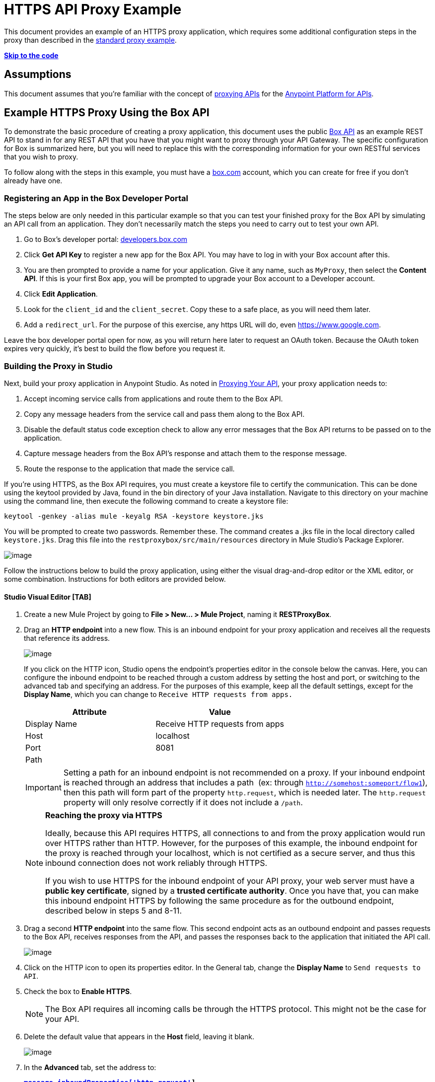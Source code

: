 = HTTPS API Proxy Example

This document provides an example of an HTTPS proxy application, which requires some additional configuration steps in the proxy than described in the link:/documentation/display/current/Proxying+Your+API[standard proxy example]. +

*link:#HTTPSAPIProxyExample-templatecode[Skip to the code]*

== Assumptions

This document assumes that you're familiar with the concept of link:/documentation/display/current/Proxying+Your+API[proxying APIs] for the link:/documentation/display/current/Anypoint+Platform+for+APIs[Anypoint Platform for APIs].

== Example HTTPS Proxy Using the Box API

To demonstrate the basic procedure of creating a proxy application, this document uses the public http://www.apihub.com/box/api/box-api[Box API] as an example REST API to stand in for any REST API that you have that you might want to proxy through your API Gateway. The specific configuration for Box is summarized here, but you will need to replace this with the corresponding information for your own RESTful services that you wish to proxy.

To follow along with the steps in this example, you must have a https://app.box.com/files[box.com] account, which you can create for free if you don't already have one.

=== Registering an App in the Box Developer Portal

The steps below are only needed in this particular example so that you can test your finished proxy for the Box API by simulating an API call from an application. They don't necessarily match the steps you need to carry out to test your own API.

. Go to Box's developer portal: http://developers.box.com/[developers.box.com]
. Click *Get API Key* to register a new app for the Box API. You may have to log in with your Box account after this.
. You are then prompted to provide a name for your application. Give it any name, such as `MyProxy`, then select the *Content API*. If this is your first Box app, you will be prompted to upgrade your Box account to a Developer account.
. Click *Edit Application*.
. Look for the `client_id` and the `client_secret`. Copy these to a safe place, as you will need them later.
. Add a `redirect_url`. For the purpose of this exercise, any https URL will do, even https://www.google.com.

Leave the box developer portal open for now, as you will return here later to request an OAuth token. Because the OAuth token expires very quickly, it's best to build the flow before you request it.

=== Building the Proxy in Studio

Next, build your proxy application in Anypoint Studio. As noted in link:/documentation/display/current/Proxying+Your+API[Proxying Your API], your proxy application needs to:

. Accept incoming service calls from applications and route them to the Box API.
. Copy any message headers from the service call and pass them along to the Box API.
. Disable the default status code exception check to allow any error messages that the Box API returns to be passed on to the application. 
. Capture message headers from the Box API's response and attach them to the response message.
. Route the response to the application that made the service call.


If you're using HTTPS, as the Box API requires, you must create a keystore file to certify the communication. This can be done using the keytool provided by Java, found in the bin directory of your Java installation. Navigate to this directory on your machine using the command line, then execute the following command to create a keystore file:

[source,java]
----
keytool -genkey -alias mule -keyalg RSA -keystore keystore.jks
----

You will be prompted to create two passwords. Remember these. The command creates a .jks file in the local directory called `keystore.jks`. Drag this file into the `restproxybox/src/main/resources` directory in Mule Studio's Package Explorer.

image:/documentation/download/attachments/122752433/RestProxy_keystorefile.png?version=1&modificationDate=1406738563524[image]

Follow the instructions below to build the proxy application, using either the visual drag-and-drop editor or the XML editor, or some combination. Instructions for both editors are provided below.

==== Studio Visual Editor [TAB]

. Create a new Mule Project by going to **File > New... > Mule Project**, naming it *RESTProxyBox*.
. Drag an *HTTP endpoint* into a new flow. This is an inbound endpoint for your proxy application and receives all the requests that reference its address. +

+
image:/documentation/download/attachments/122752433/boxproxy-flow1.png?version=1&modificationDate=1406738563261[image]
+
If you click on the HTTP icon, Studio opens the endpoint's properties editor in the console below the canvas. Here, you can configure the inbound endpoint to be reached through a custom address by setting the host and port, or switching to the advanced tab and specifying an address. For the purposes of this example, keep all the default settings, except for the *Display Name*, which you can change to `Receive HTTP requests from apps.`
+
[cols=",",options="header",]
|===
|Attribute |Value
|Display Name |Receive HTTP requests from apps
|Host |localhost
|Port |8081
|Path | 
|===
+
[IMPORTANT]
Setting a path for an inbound endpoint is not recommended on a proxy. If your inbound endpoint is reached through an address that includes a path  (ex: through `http://somehost:someport/flow1`), then this path will form part of the property `http.request`, which is needed later. The `http.request` property will only resolve correctly if it does not include a `/path`.
+
[NOTE]
====
*Reaching the proxy via HTTPS*

Ideally, because this API requires HTTPS, all connections to and from the proxy application would run over HTTPS rather than HTTP. However, for the purposes of this example, the inbound endpoint for the proxy is reached through your localhost, which is not certified as a secure server, and thus this inbound connection does not work reliably through HTTPS.

If you wish to use HTTPS for the inbound endpoint of your API proxy, your web server must have a *public key certificate*, signed by a *trusted certificate authority*. Once you have that, you can make this inbound endpoint HTTPS by following the same procedure as for the outbound endpoint, described below in steps 5 and 8-11.
====
. Drag a second *HTTP endpoint* into the same flow. This second endpoint acts as an outbound endpoint and passes requests to the Box API, receives responses from the API, and passes the responses back to the application that initiated the API call. +

+
image:/documentation/download/attachments/122752433/boxproxy-flow2.png?version=1&modificationDate=1406738563268[image]

. Click on the HTTP icon to open its properties editor. In the General tab, change the *Display Name* to `Send requests to API`. +
. Check the box to *Enable HTTPS*. +
+
[NOTE]
The Box API requires all incoming calls be through the HTTPS protocol. This might not be the case for your API.
. Delete the default value that appears in the *Host* field, leaving it blank. +

+
image:/documentation/download/attachments/122752433/boxproxy-httpconfig2.png?version=1&modificationDate=1406738563318[image]

. In the *Advanced* tab, set the address to:
+
*`https://api.box.com#[message.inboundProperties['http.request']]`* +
The **`http.request`** inbound property references the URI subpath of the request that reaches the HTTP inbound endpoint. If your proxy application receives an HTTP request through `http://localhost:8081/2.0/folders/0` then `http.request` contains the value `2.0/folders/0`. As this is a REST API, the requests that apps send to the API include arguments as part of the URI. By appending  `#[message.inboundProperties['http.request']]` onto the end of the URL, your proxy application captures these arguments and forwards them to the Box API.

+
image:/documentation/download/attachments/122752433/boxproxy-http2-adv.png?version=1&modificationDate=1406738563292[image]

. In the *References* tab, add a new Connector Reference by clicking on the green plus sign next to the field. This will create a global element, which encapsulates reusable connection settings. +

+
image:/documentation/download/attachments/122752433/boxproxy-reftab.png?version=1&modificationDate=1406738563335[image] +


+
. On the Choose Global Type window, select **HTTP\HTTPS**, then click *OK*.
. Studio opens the Global Element Properties window and prompts you to name your global element. Name it *httpConnector*.
. In the *Security* tab, navigate to the *Path* of the `keystore.jks` that you created link:#HTTPSAPIProxyExample-keystore[above] and enter the *Key Password* and *Store Password* that you defined when creating this keystore. Click *OK*.

+
image:/documentation/download/attachments/122752433/boxproxy-httpconnector.png?version=1&modificationDate=1406738563328[image] +

+
Drag a *Property* transformer in between the two HTTP endpoints.
+
image:/documentation/download/attachments/122752433/boxproxy-flow3.png?version=1&modificationDate=1406738563276[image]
+
Configure it as shown:

+
image:/documentation/download/attachments/122752433/boxproxy-disablecheck.png?version=1&modificationDate=1406738563240[image]
+
[cols=",",options="header",]
|===
|Attribute |Value
|Display Name |Disable exception check
|Operation |Set Property
|Name |`http.disable.status.code.exception.check`
|===
+
By setting the variable `http.disable.status.code.exception.check` to **`true`**, you are adding a flag to the message that indicates to Mule that any HTTP status codes generated by the Box API must be returned to the requesting app, without being overwritten by the proxy's own status codes.
. To deal with the message headers, you'll need to perform a series of simple operations. As these same operations have to be processed both with incoming and outgoing messages, it makes sense to encapsulate this set of tasks into a reusable sub-flow that you can call twice. You must add: +
.. a *sub-flow* outside the current flow, created by dragging a sub-flow component to the empty space below the flow 
.. a *flow reference* element after the HTTP inbound endpoint that comes from the requesting app
.. another *flow reference* element after the HTTP outbound endpoint to your API. +

+
image:/documentation/download/attachments/122752433/subflow.png?version=1&modificationDate=1406738563551[image] +

+
Whenever the message reaches one of the *flow reference* elements, the logic in the referenced *sub-flow* is executed, then the execution of the rest of the main flow is resumed.

. Click on the sub-flow and rename it to **copy-headers**.
. Configure both flow reference elements so that they reference the sub-flow you created: +

+
image:http://www.mulesoft.org/documentation/download/attachments/98309837/ex10.png?version=2&modificationDate=1391468622861[image]
+
[width="100%",cols="50%,50%",options="header",]
|===
a|
Field

 a|
Value

|*Display Name* |`Copy HTTP Headers`
|*Flow name* |`copy-headers`
|===

. When an application makes a call to your API, that call may include headers that the API needs to receive. The proxy application must capture all incoming headers and pass them along, unaltered. In Mule, any incoming message headers that enter the proxy application are treated as inbound properties, which are not forwarded to your API. Thus, the proxy application must take HTTP inbound properties and transform them into *outbound properties*, which are sent to the API via the outbound endpoint. In the new sub-flow that you created below the main flow, drag and drop a *property* component. +

+
image:/documentation/download/attachments/122752433/propertysubflow.png?version=1&modificationDate=1406738563486[image]


. Configure this property transformer as shown:

+
image:/documentation/download/attachments/122752433/propertynewscreen.png?version=1&modificationDate=1406738563479[image]
+
[cols=",",options="header",]
|===
|Attribute |Value
|Display Name |Copy All HTTP Headers
|Operation |Copy Properties
|Name |*
|===
+
Set like this, the transformer copies all inbound properties and sets them as outbound properties.
. Still in the sub-flow, after the property transformer, add four more *property* transformers and configure them as follows:

+
image:/documentation/download/attachments/122752433/fullsubflow.png?version=1&modificationDate=1406738563408[image]
+
First Property transformer:
+
[width="100%",cols="50%,50%",options="header",]
|===
a|
Field

 a|
Value

|*Display Name* |`Remove Content Length`
|*Operation* |`Remove Property`
|*Name* |`Content-Length`
|===
+
Second Property transformer:
+
[width="100%",cols="50%,50%",options="header",]
|===
a|
Field

 a|
Value

|*Display Name* |`Remove MULE properties`
|*Operation* |`Remove Property`
|*Name* |`MULE_*`
|===
+
Third Property transformer:
+
[width="100%",cols="50%,50%",options="header",]
|===
a|
Field

 a|
Value

|*Display Name* |`Remove X_MULE properties`
|*Operation* |`Remove Property`
|*Name* |`X_MULE*`
|===
+
Third Property transformer:
+
[width="100%",cols="50%,50%",options="header",]
|===
a|
Field

 a|
Value

|*Display Name* |`Remove X-MULE properties`
|*Operation* |`Remove Property`
|*Name* |`X-MULE*`
|===
+
The output of a well-built proxy should be identical to its input. Mule auto-generates a few headers that are meant for using within the flow and that are irrelevant to your API, when making all HTTP headers into outbound properties (as instructed in the previous step) these headers will be passed on as well. The four Property transformers covered in this step take care of removing these unnecessary headers.

Your finished project looks like this:

image:/documentation/download/attachments/122752433/finalwsubflow.png?version=1&modificationDate=1406738563385[image]

You now have a minimum proxy that can route requests and responses to and from your REST API.

==== XML Editor [TAB]

. Create an *HTTPS connector* that specifies HTTPS settings that will be later used by an HTTP outbound endpoint that connects to the Box API.
+
[NOTE]
The code below is missing a path, keyPassword, and a storePassword. You must enter these yourself.
+
[source,xml]
----
<https:connector name="httpConnector" doc:name="HTTP\HTTPS">
    <https:tls-key-store path="" keyPassword="" storePassword=""/>
</https:connector>
----
+
[width="100%",cols="50%,50%",options="header",]
|===
|Attribute |Value
a|

`name`
 a|

`httpConnector`


a|
`doc:name`


 a|

`HTTP\HTTPS`


|===
+
Child element *https:tls-key-store*
+
[width="100%",cols="50%,50%",options="header",]
|===
|Attribute |Value
a|
`path`


 a|

`<your keystore path>``


a|

`keyPassword`


 a|

`<password on keystore>``


a|

`storePassword`


 a|

`<password on keystore>``


|===
+
Define the full path, pointing to your keystore file, then add the Key Password and a Store Password that you defined when creating this keystore.
. Create a flow, then add an **HTTP inbound-endpoint**. This an inbound endpoint for your proxy application and receives all the requests that reference its address.
+
[source,xml]
----
<flow name="restproxyboxFlow1" doc:name="restproxyboxFlow1>
    <http:inbound-endpoint  address="http://localhost:8081" doc:name="Receive HTTP requests from apps" exchange-pattern="request-response" />
</flow>
----
+
[width="100%",cols="50%,50%",options="header",]
|===
a|
Attribute

 a|
Value

a|

`exchange-pattern`


 a|


`request-response`


a|
`address`


 a|

`http://localhost:8081`


a|


`doc:name`


 a|

Receive HTTP requests from apps


|`path` | 
|===
+
[IMPORTANT]
Setting a path for an inbound endpoint is not recommended on a proxy. If your inbound endpoint is reached through an address that includes a path  (ex: through `http://somehost:someport/flow1`), then this path will form part of the property `http.request`, which is needed later. The `http.request` property will only resolve correctly if it does not include a `/path`.
+
[NOTE]
====
*Reaching the proxy via HTTPS*

Ideally, because this API requires HTTPS, all connections to and from the proxy application would run over HTTPS rather than HTTP. However, for the purposes of this example, the inbound endpoint for the proxy is reached through your localhost, which is not certified as a secure server, and thus this inbound connection does not work reliably through HTTPS.

If you wish to use HTTPS for the inbound endpoint of your API proxy, your web server must have a *public key certificate*, signed by a *trusted certificate authority*. Once you have that, you can make this inbound endpoint HTTPS by following the same procedure as for the outbound endpoint, described in step 5 below.
====

+
. Add a set-properties transformer to set the value of the variable `http.disable.status.code.exception.check` to **`true`**. By doing this, you are adding a flag to the message that indicates to Mule that any HTTP status codes generated by the Box API must be returned to the requesting app without being overwritten by the proxy's own status messages.
+
[source,xml]
----
<flow name="restproxyboxFlow1" doc:name="restproxyboxFlow1>
    <http:inbound-endpoint  address="http://localhost:8081" doc:name="Receive HTTP requests from apps" exchange-pattern="request-response" />
    <set-property propertyName="http.disable.status.code.exception.check" value="true" doc:name="Disable exception check"/>
</flow>
----
+
[width="100%",cols="50%,50%",options="header",]
|===
|Attribute |Value
a|

`propertyName`


 a|


`http.disable.status.code.exception.check`

a|

`value`


 a|


`true`

a|

`doc:name`


 a|

`Disable exception check`


|===
+
. Add an https:outbound-endpoint to connect to the Box API. This second endpoint acts as an outbound endpoint and passes requests to the Box API, receives responses from the API, and passes the responses back to the application that initiated the API call. This endpoint references the HTTPS global element created in step 1 using the connector-ref attribute. +
+
[source,xml]
----
<flow name="restproxyboxFlow1" doc:name="restproxyboxFlow1>
    <http:inbound-endpoint  address="http://localhost:8081" doc:name="Receive HTTP requests from apps" exchange-pattern="request-response" />
    <set-property propertyName="http.disable.status.code.exception.check" value="true" doc:name="Disable exception check"/>
    <https:outbound-endpoint  address="https://api.box.com#[message.inboundProperties['http.request']]" doc:name="Send requests to API" exchange-pattern="request-response" connector-ref="httpConnector" keep-alive="true"/>
</flow>
----

+
[width="100%",cols="50%,50%",options="header",]
|===
|Attribute |Value
a|
`address`


 a|

https://api.box.com#[message.inboundProperties['http.request']]

a|



`doc:name`


 a|


Send requests to API


a|


`exchange-pattern`


 a|



`request-response`


a|


`connector-ref`


 a|


`httpConnector`


a|


`keep-alive`


 a|

`true`


|===
+
The **`http.request`** inbound property references the URI subpath of the request that reaches the HTTP inbound endpoint. Thus, if your proxy application receives an HTTP request through `http://localhost:8081/2.0/folders/0` then `http.request` contains the value `2.0/folders/0`. As this is a REST API, the requests that apps send to the API include arguments as part of the URI. By appending `#[message.inboundProperties['http.request']]` onto the end of the URL, your proxy application captures these arguments and forwards them to the Box API. +

. To deal with the message headers, you'll need to perform a series of simple operations. As these same operations have to be processed both with incoming and outgoing messages, it makes sense to encapsulate this set of tasks into a reusable sub-flow that you can call twice. You must add:

.. a *sub-flow* outside the current flow, name it `copy-headers`
.. a *flow reference* element after the HTTP inbound endpoint that comes from the requesting app
.. another *flow reference* element after the HTTP outbound endpoint to your API +
+
[source,xml]
----
    <flow name="RESTproxy_template_Flow1" doc:name="RESTproxy_template_Flow1">
        <http:inbound-endpoint  address="http://localhost:8081" exchange-pattern="request-response" doc:name="HTTP"/>
        <set-property propertyName="http.disable.status.code.exception.check" value="true" doc:name="Disable Exception Check"/>
        <flow-ref name="copy-headers" doc:name="Copy HTTP Headers"/>
        <http:outbound-endpoint exchange-pattern="request-response" address="http://<MY-API-URL.com>#[message.inboundProperties['http.request']]"  doc:name="Send Requests to API"/>
        <flow-ref name="copy-headers" doc:name="Copy HTTP Headers"/>
    </flow>
    <sub-flow name="copy-headers" doc:name="copy-headers">

    </sub-flow>
----

+
Attributes of both *flow-ref* elements:

+
[width="100%",cols="50%,50%",options="header",]
|===
|Attribute |Value
|name a|`copy-headers`
|`doc:name`
| Copy HTTP Headers
|===

+
Attributes of the *subflow*:

+
[width="100%",cols="50%,50%",options="header",]
|===
|Attribute |Value
|name a|
`copy-headers`
|
`doc:name`
|
`copy-headers`
|===

+
Whenever the message reaches one of the *flow reference* elements, the logic in the referenced *sub-flow* is executed, then the execution of the rest of the main flow is resumed.
. When an application makes a call to the API, that call may include headers. Any incoming message headers that enter the proxy application are treated as inbound properties. These headers must reach the Box API, so the proxy application must transform any inbound properties into outbound properties, so that they are sent to the Box API via the outbound endpoint.  +
Add a *copy-property transformer* in this new subflow to copy all inboundProperties to outboundProperties:
+
[source,xml]
----
<sub-flow name="copy-headers" doc:name="copy-headers">
        <copy-properties propertyName="*" doc:name="Copy All HTTP Headers"/>
</sub-flow>
----
+
[width="100%",cols="50%,50%",options="header",]
|===
|Attribute |Value
a|
propertyName

|`*`
|
`doc:name`
|
Copy Headers

|===
+
Set like this, the transformer copies all inbound properties and sets them as outbound properties.
. Still in the sub-flow, after the property transformer, add four *remove-property transformers* and configure them as follows:
+
[source,xml]
----
<sub-flow name="copy-headers" doc:name="copy-headers">
        <copy-properties propertyName="*" doc:name="Copy All HTTP Headers"/>
        <remove-property propertyName="Content-Length" doc:name="Remove Content Length"/>
        <remove-property propertyName="MULE_*" doc:name="Remove MULE Properties"/>
        <remove-property propertyName="X_MULE*" doc:name="Remove X_MULE Properties"/>
        <remove-property propertyName="X-MULE*" doc:name="Remove X-MULE Properties"/>
</sub-flow>
----
+
First remove-property transformer:
+
[width="100%",cols="50%,50%",options="header",]
|===
a|
Attribute

 a|
Value

|*doc:name* |Remove Content Length
|*propertyName* |Content-Length
|===
+
Second remove-property transformer:
+
[width="100%",cols="50%,50%",options="header",]
|===
a|
Attribute

 a|
Value

|*doc:name* |Remove MULE properties
|*propertyName* |MULE_*
|===
+
Third remove-property transformer:
+
[width="100%",cols="50%,50%",options="header",]
|===
a|
Attribute

 a|
Value

|*doc:name* |Remove X_MULE properties
|*propertyName* |X_MULE*
|===
+
Fourth remove-property transformer:
+
[width="100%",cols="50%,50%",options="header",]
|===
a|
Attribute

 a|
Value

|*doc:name* |Remove X-MULE properties
|*propertyName* |X-MULE*
|===

You now have a minimum proxy that can route requests and responses to your API.

=== Full Code Example

[IMPORTANT]
The code below is missing a path, keyPassword, and storePassword. You must enter these yourself.
[source,xml]
----
<?xml version="1.0" encoding="UTF-8"?>

<mule xmlns:tracking="http://www.mulesoft.org/schema/mule/ee/tracking" xmlns:http="http://www.mulesoft.org/schema/mule/http"
    xmlns:https="http://www.mulesoft.org/schema/mule/https"
    xmlns="http://www.mulesoft.org/schema/mule/core" xmlns:doc="http://www.mulesoft.org/schema/mule/documentation" xmlns:spring="http://www.springframework.org/schema/beans" version="EE-3.4.1" xmlns:xsi="http://www.w3.org/2001/XMLSchema-instance" xsi:schemaLocation="http://www.mulesoft.org/schema/mule/http http://www.mulesoft.org/schema/mule/http/current/mule-http.xsd
http://www.mulesoft.org/schema/mule/https http://www.mulesoft.org/schema/mule/https/current/mule-https.xsd
http://www.springframework.org/schema/beans http://www.springframework.org/schema/beans/spring-beans-current.xsd
http://www.mulesoft.org/schema/mule/core http://www.mulesoft.org/schema/mule/core/current/mule.xsd
http://www.mulesoft.org/schema/mule/ee/tracking http://www.mulesoft.org/schema/mule/ee/tracking/current/mule-tracking-ee.xsd">

<https:connector name="httpConnector" doc:name="HTTP\HTTPS" clientSoTimeout="10000" cookieSpec="netscape" receiveBacklog="0" receiveBufferSize="0" sendBufferSize="0" serverSoTimeout="10000" socketSoLinger="0" validateConnections="true">
    <https:tls-key-store path="/Users/mulesoft/MuleStudio/workspace/restproxytest/bin/keystoreOutbound.jks" keyPassword="Mulesoft1" storePassword="Mulesoft1"/>
</https:connector>
    <flow name="restproxyboxFlow1" doc:name="restproxyboxFlow1">
        <http:inbound-endpoint  address="http://localhost:8081" exchange-pattern="request-response" doc:name="HTTP"/>
        <set-property propertyName="http.disable.status.code.exception.check" value="true" doc:name="Disable Exception Check"/>
        <flow-ref name="copy-headers" doc:name="Copy HTTP Headers"/>
        <https:outbound-endpoint  address="https://api.box.com#[message.inboundProperties['http.request']]" doc:name="Send Requests to API" exchange-pattern="request-response" connector-ref="httpConnector" keep-alive="true"/>
        <flow-ref name="copy-headers" doc:name="Copy HTTP Headers"/>
    </flow>
    <sub-flow name="copy-headers" doc:name="copy-headers">
        <copy-properties propertyName="*" doc:name="Copy All HTTP Headers"/>
        <remove-property propertyName="Content-Length" doc:name="Remove Content Length"/>
        <remove-property propertyName="MULE_*" doc:name="Remove MULE Properties"/>
        <remove-property propertyName="X_MULE*" doc:name="Remove X_MULE Properties"/>
        <remove-property propertyName="X-MULE*" doc:name="Remove X-MULE Properties"/>
    </sub-flow>
</mule>
----

=== Testing the Proxy Example

The following steps describe how to obtain a token for the Box API and use it to test the proxy you have just built by simulating an API call from an application.

[NOTE]
====
To test the proxy, you can deploy the application to the embedded server in Anypoint Studio rather than deploy to your production API Gateway. The embedded server is useful for testing and making quick adjustments to your proxy application as you build it.

For guidance on deploying your production-ready proxy applications to your API Gateway, refer to link:/documentation/display/current/Deploying+Your+API+or+Proxy[Deploying Your API or Proxy].
====

. Deploy your Mule Project to the embedded Mule server by right-clicking the project in the Package Explorer, then selecting **Run As... > Mule Application**. You may have to wait a minute for the project to be fully deployed. Watch the Console and wait until you see this message:
+
image:/documentation/download/attachments/122752433/boxproxy-startedapp.png?version=1&modificationDate=1406738563343[image]
+

. In any Web browser, enter the following URL: 
+
http://localhost:8081/oauth2/authorize?response_type=code&client_id=<CLIENT_ID>

+
[IMPORTANT]
Replace <CLIENT_ID> in the URL above with the client_id provided by Box when you registered your new app
. Box will prompt you to log in with your username and password. You can use your personal credentials or create a new test account.
. Before you click *Grant access to Box*, you should be ready for the following steps, as the token code you will obtain will expire in only 30 seconds. +
Be ready to send **http://localhost:8081/oauth2/token** as an HTTP request that includes a body with the properties below: +
+
[cols=",",options="header",]
|===
|Attribute |value
|grant_type |`authorization_code`
|code |<fill this in during the next step>
|client_id |<client_id provided by Box when you registered your app>
|client_secret |<client_secret provided by Box when you registered your app>
|===
+
[TIP]
To send this request, use a browser extension such as https://chrome.google.com/webstore/detail/postman-rest-client/fdmmgilgnpjigdojojpjoooidkmcomcm[Postman] (Google Chrome), or the http://curl.haxx.se/[curl] command line utility.

. Once you have prepared for the next step, go back to the browser page where you entered your Box credentials and click *Grant access to Box*.
. The browser is redirected to the page you set as the *redirect* on your Box app. For this exercise, the page itself is irrelevant, but the full URL will include an extra parameter named `code`. For example:
+
[source,xml]
----
https://www.google.com/?state=&code=<CODE>
----
. Copy the value of <`CODE>` from the URL and paste it into your POST request so that its properties are the following:

+
[cols=",",options="header",]
|===
|Attribute |Value
|grant_type |`authorization_code`
|code |<code provided by redirect URL>
|client_id |<client_id provided by Box when you registered your app>
|client_secret |<client_secret provided by Box when you registered your app>
|===
. Send the request.
. This POST request returns a JSON object with several fields. Copy the value corresponding to `access_token`, as you will need it soon. The `access_token` lasts for an hour before expiring.
. Now you can make proper requests to your proxy. You must include `access_token` on every request as a header with the name Authorization.

[cols=",",options="header",]
|===
|Header |Value
|Authorization |Bearer <access_token>
|===

[NOTE]
====
The value of the header must include the word *Bearer* followed by a space and then the access_token. For example:

`Authorization=Bearer 1234123412341234`

====

Try making a GET request to http://localhost:8081/2.0/folders/0, remembering to include the Authorization header. 

== See Also

* Have a proxy application ready to deploy for production use? Refer to link:/documentation/display/current/Deploying+Your+API+or+Proxy[Deploying Your API or Proxy].  
